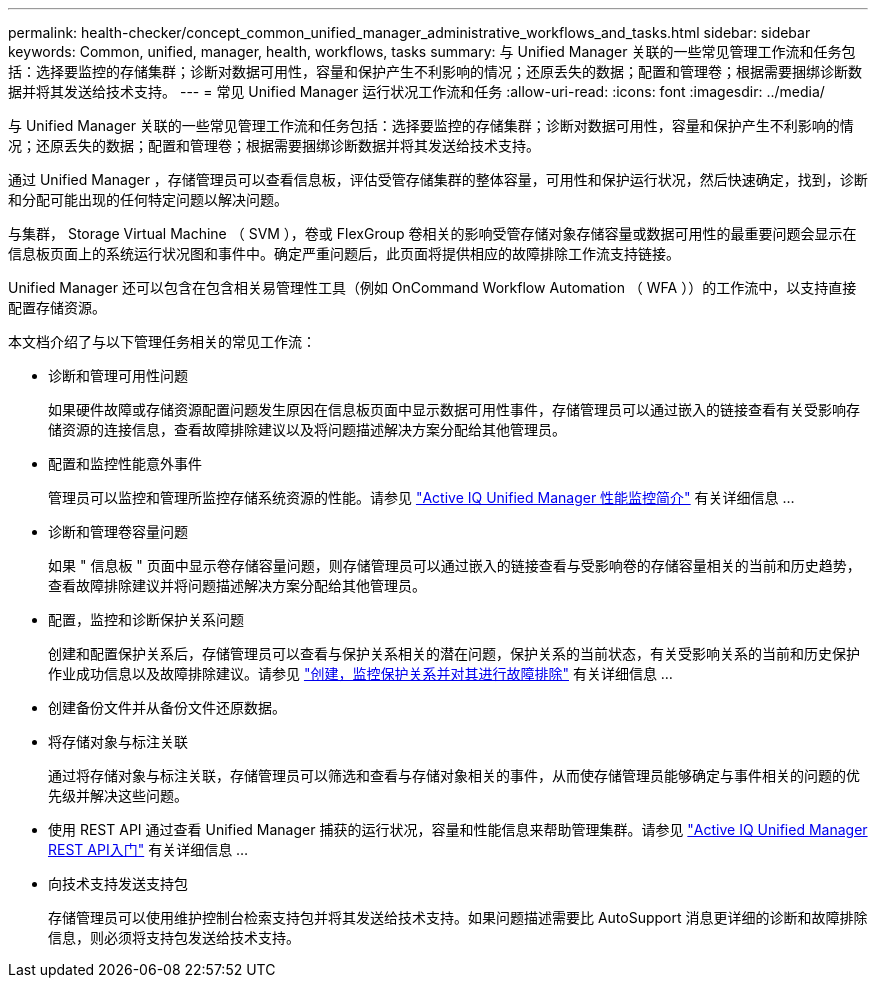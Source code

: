 ---
permalink: health-checker/concept_common_unified_manager_administrative_workflows_and_tasks.html 
sidebar: sidebar 
keywords: Common, unified, manager, health, workflows, tasks 
summary: 与 Unified Manager 关联的一些常见管理工作流和任务包括：选择要监控的存储集群；诊断对数据可用性，容量和保护产生不利影响的情况；还原丢失的数据；配置和管理卷；根据需要捆绑诊断数据并将其发送给技术支持。 
---
= 常见 Unified Manager 运行状况工作流和任务
:allow-uri-read: 
:icons: font
:imagesdir: ../media/


[role="lead"]
与 Unified Manager 关联的一些常见管理工作流和任务包括：选择要监控的存储集群；诊断对数据可用性，容量和保护产生不利影响的情况；还原丢失的数据；配置和管理卷；根据需要捆绑诊断数据并将其发送给技术支持。

通过 Unified Manager ，存储管理员可以查看信息板，评估受管存储集群的整体容量，可用性和保护运行状况，然后快速确定，找到，诊断和分配可能出现的任何特定问题以解决问题。

与集群， Storage Virtual Machine （ SVM ），卷或 FlexGroup 卷相关的影响受管存储对象存储容量或数据可用性的最重要问题会显示在信息板页面上的系统运行状况图和事件中。确定严重问题后，此页面将提供相应的故障排除工作流支持链接。

Unified Manager 还可以包含在包含相关易管理性工具（例如 OnCommand Workflow Automation （ WFA ））的工作流中，以支持直接配置存储资源。

本文档介绍了与以下管理任务相关的常见工作流：

* 诊断和管理可用性问题
+
如果硬件故障或存储资源配置问题发生原因在信息板页面中显示数据可用性事件，存储管理员可以通过嵌入的链接查看有关受影响存储资源的连接信息，查看故障排除建议以及将问题描述解决方案分配给其他管理员。

* 配置和监控性能意外事件
+
管理员可以监控和管理所监控存储系统资源的性能。请参见 link:../performance-checker/concept_introduction_to_unified_manager_performance_monitoring.html["Active IQ Unified Manager 性能监控简介"] 有关详细信息 ...

* 诊断和管理卷容量问题
+
如果 " 信息板 " 页面中显示卷存储容量问题，则存储管理员可以通过嵌入的链接查看与受影响卷的存储容量相关的当前和历史趋势，查看故障排除建议并将问题描述解决方案分配给其他管理员。

* 配置，监控和诊断保护关系问题
+
创建和配置保护关系后，存储管理员可以查看与保护关系相关的潜在问题，保护关系的当前状态，有关受影响关系的当前和历史保护作业成功信息以及故障排除建议。请参见 link:../data-protection/concept_create_and_monitor_protection_relationships.html["创建，监控保护关系并对其进行故障排除"] 有关详细信息 ...

* 创建备份文件并从备份文件还原数据。
* 将存储对象与标注关联
+
通过将存储对象与标注关联，存储管理员可以筛选和查看与存储对象相关的事件，从而使存储管理员能够确定与事件相关的问题的优先级并解决这些问题。

* 使用 REST API 通过查看 Unified Manager 捕获的运行状况，容量和性能信息来帮助管理集群。请参见 link:../api-automation/concept_get_started_with_um_apis.html["Active IQ Unified Manager REST API入门"] 有关详细信息 ...
* 向技术支持发送支持包
+
存储管理员可以使用维护控制台检索支持包并将其发送给技术支持。如果问题描述需要比 AutoSupport 消息更详细的诊断和故障排除信息，则必须将支持包发送给技术支持。


